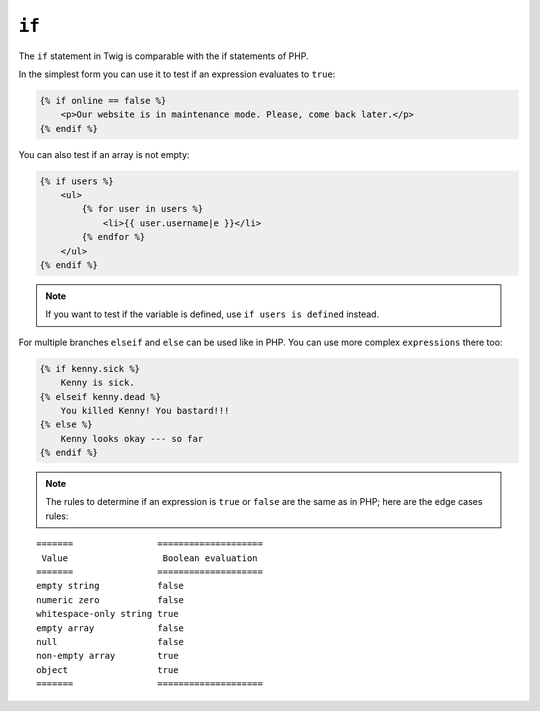 ``if``
======

The ``if`` statement in Twig is comparable with the if statements of PHP.

In the simplest form you can use it to test if an expression evaluates to
``true``:

.. code-block:: jinja

    {% if online == false %}
        <p>Our website is in maintenance mode. Please, come back later.</p>
    {% endif %}

You can also test if an array is not empty:

.. code-block:: jinja

    {% if users %}
        <ul>
            {% for user in users %}
                <li>{{ user.username|e }}</li>
            {% endfor %}
        </ul>
    {% endif %}

.. note::

    If you want to test if the variable is defined, use ``if users is
    defined`` instead.

For multiple branches ``elseif`` and ``else`` can be used like in PHP. You can use
more complex ``expressions`` there too:

.. code-block:: jinja

    {% if kenny.sick %}
        Kenny is sick.
    {% elseif kenny.dead %}
        You killed Kenny! You bastard!!!
    {% else %}
        Kenny looks okay --- so far
    {% endif %}

.. note::

    The rules to determine if an expression is ``true`` or ``false`` are the
    same as in PHP; here are the edge cases rules:

::

    =======                ====================
     Value                  Boolean evaluation
    =======                ====================
    empty string           false
    numeric zero           false
    whitespace-only string true
    empty array            false
    null                   false
    non-empty array        true
    object                 true
    =======                ====================
